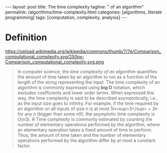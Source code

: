 #+BEGIN_HTML
---
layout: post
title: The time complexity
tagline: " of an algorithm"
permalink: /algorithms/time-complexity.html
categories: [algorithms, literate programming]
tags: [computation, complexity, analysis]
---
#+END_HTML
#+STARTUP: showall
#+OPTIONS: tags:nil num:nil \n:nil @:t ::t |:t ^:{} _:{} *:t
#+TOC: headlines 2

* Definition
  #+CAPTION: TimeComplexity
  #+ATTR_HTML: :alt Time Complexity :title Graphs of number of operations, N vs input size, n for common complexities, assuming a coefficient of 1 :align right
  https://upload.wikimedia.org/wikipedia/commons/thumb/7/7e/Comparison_computational_complexity.svg/250px-Comparison_computational_complexity.svg.png
  #+BEGIN_QUOTE
  In computer science, the /time complexity of an algorithm/ quantifies the
  amount of time taken by an algorithm to run as a function of the length of
  the string representing the input. The time complexity of an algorithm is
  commonly expressed using *big O* notation, which excludes coefficients and
  lower order terms. When expressed this way, the time complexity is said to
  be described asymptotically, i.e., as the input size goes to infinity. For
  example, if the time required by an algorithm on all inputs of size n is
  at most 5n<sup>3</sup> + 3n for any n (bigger than some n0), the asymptotic time
  complexity is O(n3).
  \theta
  Time complexity is commonly estimated by counting the number of elementary
  operations performed by the algorithm, where an elementary operation takes
  a fixed amount of time to perform. Thus, the amount of time taken and the
  number of elementary operations performed by the algorithm differ by at
  most a constant factor.
  #+END_QUOTE
